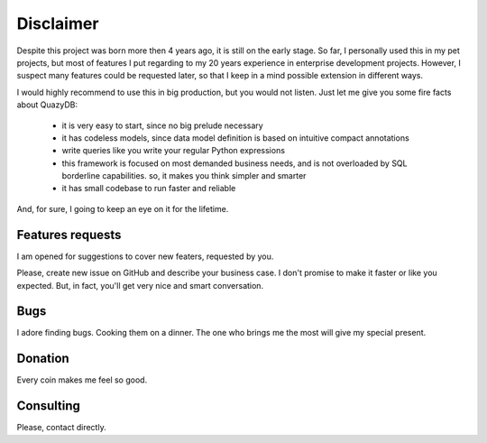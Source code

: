 Disclaimer
##########

Despite this project was born more then 4 years ago, it is still on the early stage.
So far, I personally used this in my pet projects, but most of features I put regarding to my 20 years
experience in enterprise development projects.
However, I suspect many features could be requested later, so that I keep in a mind possible extension
in different ways.

I would highly recommend to use this in big production, but you would not listen. Just let me give you
some fire facts about QuazyDB:
 - it is very easy to start, since no big prelude necessary
 - it has codeless models, since data model definition is based on intuitive compact annotations
 - write queries like you write your regular Python expressions
 - this framework is focused on most demanded business needs, and is not overloaded by
   SQL borderline capabilities. so, it makes you think simpler and smarter
 - it has small codebase to run faster and reliable

And, for sure, I going to keep an eye on it for the lifetime.

Features requests
=================

I am opened for suggestions to cover new featers, requested by you.

Please, create new issue on GitHub and describe your business case. I don't promise to make it faster or like you
expected. But, in fact, you'll get very nice and smart conversation.

Bugs
====

I adore finding bugs. Cooking them on a dinner. The one who brings me the most will give my special present.

Donation
========

Every coin makes me feel so good.

Consulting
==========

Please, contact directly.
